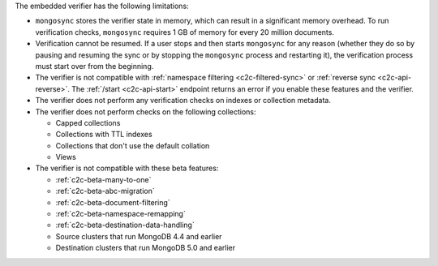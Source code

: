 
The embedded verifier has the following limitations:

- ``mongosync`` stores the verifier state in memory, which can
  result in a significant memory overhead. To run verification
  checks, ``mongosync`` requires 1 GB of memory for every 20
  million documents.

- Verification cannot be resumed. If a user stops and then starts
  ``mongosync`` for any reason (whether they do so by pausing
  and resuming the sync or by stopping the ``mongosync`` process
  and restarting it), the verification process must start over
  from the beginning.

- The verifier is not compatible with :ref:`namespace filtering
  <c2c-filtered-sync>` or :ref:`reverse sync <c2c-api-reverse>`.
  The :ref:`/start <c2c-api-start>` endpoint returns an error if
  you enable these features and the verifier.

- The verifier does not perform any verification checks on
  indexes or collection metadata.

- The verifier does not perform checks on the following
  collections:

  - Capped collections
  - Collections with TTL indexes
  - Collections that don't use the default collation
  - Views

- The verifier is not compatible with these beta features:

  - :ref:`c2c-beta-many-to-one`
  - :ref:`c2c-beta-abc-migration`
  - :ref:`c2c-beta-document-filtering`
  - :ref:`c2c-beta-namespace-remapping`
  - :ref:`c2c-beta-destination-data-handling`
  - Source clusters that run MongoDB 4.4 and earlier
  - Destination clusters that run MongoDB 5.0 and earlier
